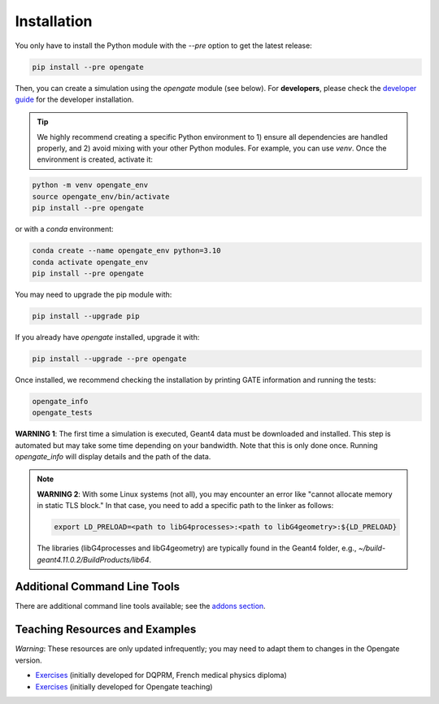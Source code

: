 Installation
============

You only have to install the Python module with the `--pre` option to get the latest release:

.. code-block:: bash

    pip install --pre opengate

Then, you can create a simulation using the `opengate` module (see below). For **developers**, please check the `developer guide <developer_guide>`_ for the developer installation.

.. tip:: We highly recommend creating a specific Python environment to 1) ensure all dependencies are handled properly, and 2) avoid mixing with your other Python modules. For example, you can use `venv`. Once the environment is created, activate it:

.. code-block:: bash

    python -m venv opengate_env
    source opengate_env/bin/activate
    pip install --pre opengate

or with a `conda` environment:

.. code-block:: bash

    conda create --name opengate_env python=3.10
    conda activate opengate_env
    pip install --pre opengate

You may need to upgrade the pip module with:

.. code-block:: bash

    pip install --upgrade pip

If you already have `opengate` installed, upgrade it with:

.. code-block:: bash

    pip install --upgrade --pre opengate

Once installed, we recommend checking the installation by printing GATE information and running the tests:

.. code-block:: bash

    opengate_info
    opengate_tests

**WARNING 1**: The first time a simulation is executed, Geant4 data must be downloaded and installed. This step is automated but may take some time depending on your bandwidth. Note that this is only done once. Running `opengate_info` will display details and the path of the data.

.. note::
    **WARNING 2**: With some Linux systems (not all), you may encounter an error like "cannot allocate memory in static TLS block." In that case, you need to add a specific path to the linker as follows:

    .. code-block:: bash

        export LD_PRELOAD=<path to libG4processes>:<path to libG4geometry>:${LD_PRELOAD}

    The libraries (libG4processes and libG4geometry) are typically found in the Geant4 folder, e.g., `~/build-geant4.11.0.2/BuildProducts/lib64`.

Additional Command Line Tools
-----------------------------

There are additional command line tools available; see the `addons section <user_guide_addons>`_.

Teaching Resources and Examples
-------------------------------

*Warning*: These resources are only updated infrequently; you may need to adapt them to changes in the Opengate version.

- `Exercises <https://gitlab.in2p3.fr/davidsarrut/gate_exercices_2>`_ (initially developed for DQPRM, French medical physics diploma)

- `Exercises <https://drive.google.com/drive/folders/1bcIS5OPLOBzhLo0NvrLJL5IxVQidNYCF>`_ (initially developed for Opengate teaching)
